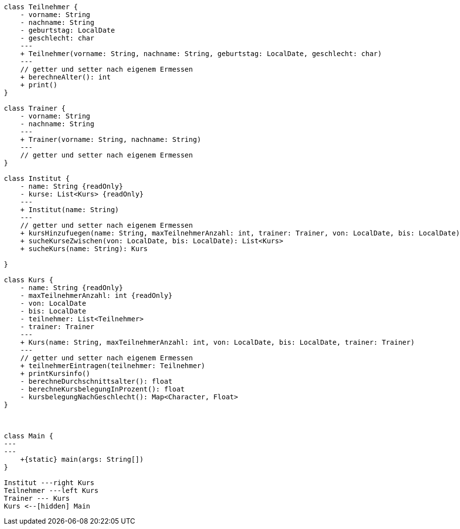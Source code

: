 [plantuml,target=as1,format=png]
....
class Teilnehmer {
    - vorname: String
    - nachname: String
    - geburtstag: LocalDate
    - geschlecht: char
    ---
    + Teilnehmer(vorname: String, nachname: String, geburtstag: LocalDate, geschlecht: char)
    ---
    // getter und setter nach eigenem Ermessen
    + berechneAlter(): int
    + print()
}

class Trainer {
    - vorname: String
    - nachname: String
    ---
    + Trainer(vorname: String, nachname: String)
    ---
    // getter und setter nach eigenem Ermessen
}

class Institut {
    - name: String {readOnly}
    - kurse: List<Kurs> {readOnly}
    ---
    + Institut(name: String)
    ---
    // getter und setter nach eigenem Ermessen
    + kursHinzufuegen(name: String, maxTeilnehmerAnzahl: int, trainer: Trainer, von: LocalDate, bis: LocalDate)
    + sucheKurseZwischen(von: LocalDate, bis: LocalDate): List<Kurs>
    + sucheKurs(name: String): Kurs

}

class Kurs {
    - name: String {readOnly}
    - maxTeilnehmerAnzahl: int {readOnly}
    - von: LocalDate
    - bis: LocalDate
    - teilnehmer: List<Teilnehmer>
    - trainer: Trainer
    ---
    + Kurs(name: String, maxTeilnehmerAnzahl: int, von: LocalDate, bis: LocalDate, trainer: Trainer)
    ---
    // getter und setter nach eigenem Ermessen
    + teilnehmerEintragen(teilnehmer: Teilnehmer)
    + printKursinfo()
    - berechneDurchschnittsalter(): float
    - berechneKursbelegungInProzent(): float
    - kursbelegungNachGeschlecht(): Map<Character, Float>
}



class Main {
---
---
    +{static} main(args: String[])
}

Institut ---right Kurs
Teilnehmer ---left Kurs
Trainer --- Kurs
Kurs <--[hidden] Main
....

